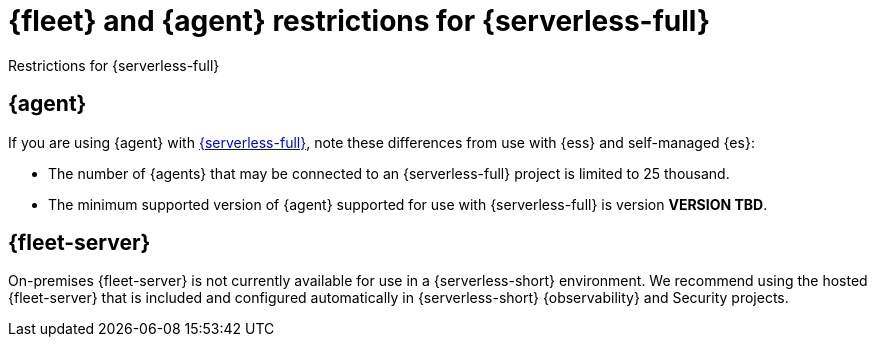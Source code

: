 [[fleet-agent-serverless-restrictions]]
= {fleet} and {agent} restrictions for {serverless-full}

++++
<titleabbrev>Restrictions for {serverless-full}</titleabbrev>
++++

[discrete]
[[elastic-agent-serverless-restrictions]]
== {agent}

If you are using {agent} with link:{serverless-docs}[{serverless-full}], note these differences from use with {ess} and self-managed {es}:

* The number of {agents} that may be connected to an {serverless-full} project is limited to 25 thousand.
* The minimum supported version of {agent} supported for use with {serverless-full} is version **VERSION TBD**.

[discrete]
[[fleet-server-serverless-restrictions]]
== {fleet-server}

On-premises {fleet-server} is not currently available for use in a {serverless-short} environment.
We recommend using the hosted {fleet-server} that is included and configured automatically in {serverless-short} {observability} and Security projects.
